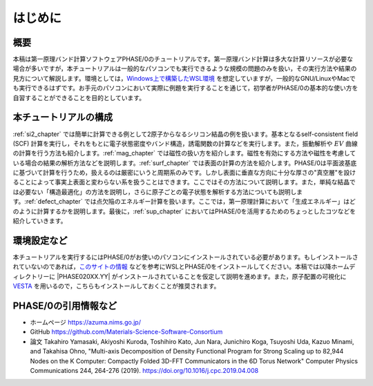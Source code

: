 はじめに
================================

概要
------------------

本稿は第一原理バンド計算ソフトウェアPHASE/0のチュートリアルです。第一原理バンド計算は多大な計算リソースが必要な場合が多いですが，本チュートリアルは一般的なパソコンでも実行できるような規模の問題のみを扱い，その実行方法や結果の見方について解説します。環境としては，\ `Windows上で構築したWSL環境 <https://learn.microsoft.com/ja-jp/windows/wsl/install>`_ を想定していますが，一般的なGNU/LinuxやMacでも実行できるはずです。お手元のパソコンにおいて実際に例題を実行することを通じて，初学者がPHASE/0の基本的な使い方を自習することができることを目的としています。

本チュートリアルの構成
-----------------------

\ :ref:`si2_chapter` では簡単に計算できる例として2原子からなるシリコン結晶の例を扱います。基本となるself-consistent field (SCF) 計算を実行し，それをもとに電子状態密度やバンド構造，誘電関数の計算などを実行します。また，振動解析や :math:`EV` 曲線の計算を行う方法も紹介します。\ :ref:`mag_chapter` では磁性の扱い方を紹介します。磁性を有効にする方法や磁性を考慮している場合の結果の解析方法などを説明します。\ :ref:`surf_chapter` では表面の計算の方法を紹介します。PHASE/0は平面波基底に基づいて計算を行うため，扱えるのは厳密にいうと周期系のみです。しかし表面に垂直な方向に十分な厚さの"真空層"を設けることによって事実上表面と変わらない系を扱うことはできます。ここではその方法について説明します。また，単純な結晶では必要ない「構造最適化」の方法を説明し，さらに原子ごとの電子状態を解析する方法についても説明します。\ :ref:`defect_chapter` では点欠陥のエネルギー計算を扱います。ここでは，第一原理計算において「生成エネルギー」はどのように計算するかを説明します。最後に，\ :ref:`sup_chapter` においてはPHASE/0を活用するためのちょっとしたコツなどを紹介していきます。

環境設定など
----------------------

本チュートリアルを実行するにはPHASE/0がお使いのパソコンにインストールされている必要があります。もしインストールされていないのであれば，\ `このサイトの情報 <https://github.com/Materials-Science-Software-Consortium/phase0_install/tree/main/WSL>`_ などを参考にWSLとPHASE/0をインストールしてください。本稿では以降ホームディレクトリーに |PHASE020XX.YY| がインストールされていることを仮定して説明を進めます。また，原子配置の可視化に `VESTA <https://jp-minerals.org/vesta/jp/>`_ を用いるので，こちらもインストールしておくことが推奨されます。

PHASE/0の引用情報など
-----------------------

- ホームページ
  https://azuma.nims.go.jp/

- GitHub
  https://github.com/Materials-Science-Software-Consortium

- 論文
  Takahiro Yamasaki, Akiyoshi Kuroda, Toshihiro Kato, Jun Nara, Junichiro Koga, Tsuyoshi Uda, Kazuo Minami, and Takahisa Ohno,
  "Multi-axis Decomposition of Density Functional Program for Strong Scaling up to 82,944 Nodes on the K Computer: Compactly Folded 3D-FFT Communicators in the 6D Torus Network"
  Computer Physics Communications 244, 264-276 (2019).
  https://doi.org/10.1016/j.cpc.2019.04.008

